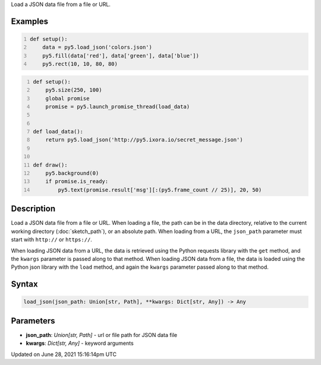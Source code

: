 .. title: load_json()
.. slug: load_json
.. date: 2021-06-28 15:16:14 UTC+00:00
.. tags:
.. category:
.. link:
.. description: py5 load_json() documentation
.. type: text

Load a JSON data file from a file or URL.

Examples
========

.. raw:: html

    <div class="example-table">

.. raw:: html

    <div class="example-row"><div class="example-cell-image">

.. image:: /images/reference/Sketch_load_json_0.png
    :alt: example picture for load_json()

.. raw:: html

    </div><div class="example-cell-code">

.. code:: python
    :number-lines:

    def setup():
        data = py5.load_json('colors.json')
        py5.fill(data['red'], data['green'], data['blue'])
        py5.rect(10, 10, 80, 80)

.. raw:: html

    </div></div>

.. raw:: html

    <div class="example-row"><div class="example-cell-image">

.. raw:: html

    </div><div class="example-cell-code">

.. code:: python
    :number-lines:

    def setup():
        py5.size(250, 100)
        global promise
        promise = py5.launch_promise_thread(load_data)


    def load_data():
        return py5.load_json('http://py5.ixora.io/secret_message.json')


    def draw():
        py5.background(0)
        if promise.is_ready:
            py5.text(promise.result['msg'][:(py5.frame_count // 25)], 20, 50)

.. raw:: html

    </div></div>

.. raw:: html

    </div>

Description
===========

Load a JSON data file from a file or URL. When loading a file, the path can be in the data directory, relative to the current working directory (:doc:`sketch_path`), or an absolute path. When loading from a URL, the ``json_path`` parameter must start with ``http://`` or ``https://``.

When loading JSON data from a URL, the data is retrieved using the Python requests library with the ``get`` method, and the ``kwargs`` parameter is passed along to that method. When loading JSON data from a file, the data is loaded using the Python json library with the ``load`` method, and again the ``kwargs`` parameter passed along to that method.

Syntax
======

.. code:: python

    load_json(json_path: Union[str, Path], **kwargs: Dict[str, Any]) -> Any

Parameters
==========

* **json_path**: `Union[str, Path]` - url or file path for JSON data file
* **kwargs**: `Dict[str, Any]` - keyword arguments


Updated on June 28, 2021 15:16:14pm UTC

